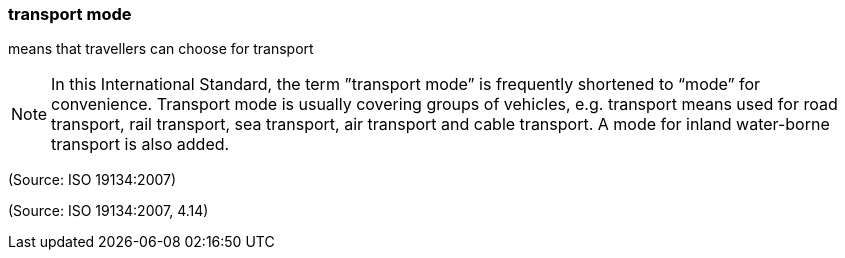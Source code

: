 === transport mode

means that travellers can choose for transport

NOTE: In this International Standard, the term ”transport mode” is frequently shortened to “mode” for convenience. Transport mode is usually covering groups of vehicles, e.g. transport means used for road transport, rail transport, sea transport, air transport and cable transport. A mode for inland water-borne transport is also added.

(Source: ISO 19134:2007)

(Source: ISO 19134:2007, 4.14)

